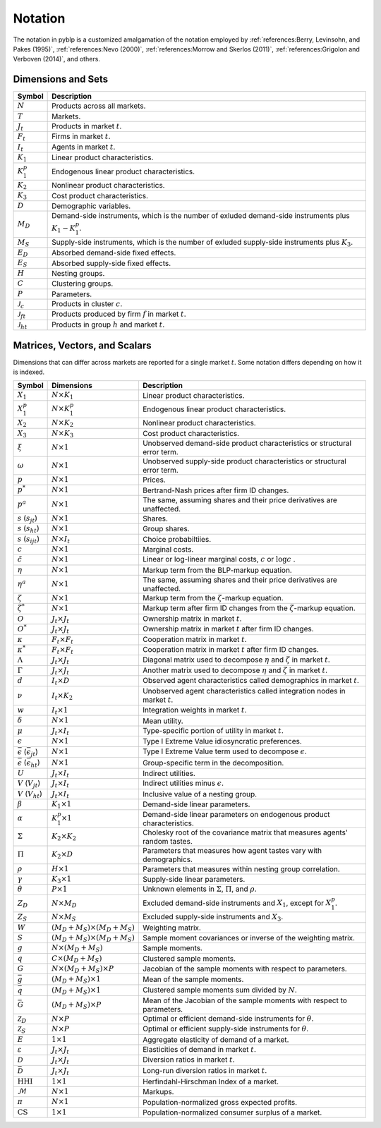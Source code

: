 Notation
========

The notation in pyblp is a customized amalgamation of the notation employed by :ref:`references:Berry, Levinsohn, and Pakes (1995)`, :ref:`references:Nevo (2000)`, :ref:`references:Morrow and Skerlos (2011)`, :ref:`references:Grigolon and Verboven (2014)`, and others.


Dimensions and Sets
-------------------

========================  =========================================================================================================
Symbol                    Description
========================  =========================================================================================================
:math:`N`                 Products across all markets.
:math:`T`                 Markets.
:math:`J_t`               Products in market :math:`t`.
:math:`F_t`               Firms in market :math:`t`.
:math:`I_t`               Agents in market :math:`t`.
:math:`K_1`               Linear product characteristics.
:math:`K_1^p`             Endogenous linear product characteristics.
:math:`K_2`               Nonlinear product characteristics.
:math:`K_3`               Cost product characteristics.
:math:`D`                 Demographic variables.
:math:`M_D`               Demand-side instruments, which is the number of exluded demand-side instruments plus :math:`K_1 - K_1^p`.
:math:`M_S`               Supply-side instruments, which is the number of exluded supply-side instruments plus :math:`K_3`.
:math:`E_D`               Absorbed demand-side fixed effects.
:math:`E_S`               Absorbed supply-side fixed effects.
:math:`H`                 Nesting groups.
:math:`C`                 Clustering groups.
:math:`P`                 Parameters.
:math:`\mathscr{J}_c`     Products in cluster :math:`c`.
:math:`\mathscr{J}_{ft}`  Products produced by firm :math:`f` in market :math:`t`.
:math:`\mathscr{J}_{ht}`  Products in group :math:`h` and market :math:`t`.
========================  =========================================================================================================


Matrices, Vectors, and Scalars
------------------------------

Dimensions that can differ across markets are reported for a single market :math:`t`. Some notation differs depending on how it is indexed.

====================================================  ===================================================  =====================================================================================
Symbol                                                Dimensions                                           Description
====================================================  ===================================================  =====================================================================================
:math:`X_1`                                           :math:`N \times K_1`                                 Linear product characteristics.
:math:`X_1^p`                                         :math:`N \times K_1^p`                               Endogenous linear product characteristics.
:math:`X_2`                                           :math:`N \times K_2`                                 Nonlinear product characteristics.
:math:`X_3`                                           :math:`N \times K_3`                                 Cost product characteristics.
:math:`\xi`                                           :math:`N \times 1`                                   Unobserved demand-side product characteristics or structural error term.
:math:`\omega`                                        :math:`N \times 1`                                   Unobserved supply-side product characteristics or structural error term.
:math:`p`                                             :math:`N \times 1`                                   Prices.
:math:`p^*`                                           :math:`N \times 1`                                   Bertrand-Nash prices after firm ID changes.
:math:`p^a`                                           :math:`N \times 1`                                   The same, assuming shares and their price derivatives are unaffected.
:math:`s` (:math:`s_{jt}`)                            :math:`N \times 1`                                   Shares.
:math:`s` (:math:`s_{ht}`)                            :math:`N \times 1`                                   Group shares.
:math:`s` (:math:`s_{ijt}`)                           :math:`N \times I_t`                                 Choice probabiltiies.
:math:`c`                                             :math:`N \times 1`                                   Marginal costs.
:math:`\tilde{c}`                                     :math:`N \times 1`                                   Linear or log-linear marginal costs, :math:`c` or :math:`\log c` .
:math:`\eta`                                          :math:`N \times 1`                                   Markup term from the BLP-markup equation.
:math:`\eta^a`                                        :math:`N \times 1`                                   The same, assuming shares and their price derivatives are unaffected.
:math:`\zeta`                                         :math:`N \times 1`                                   Markup term from the :math:`\zeta`-markup equation.
:math:`\zeta^*`                                       :math:`N \times 1`                                   Markup term after firm ID changes from the :math:`\zeta`-markup equation.
:math:`O`                                             :math:`J_t \times J_t`                               Ownership matrix in market :math:`t`.
:math:`O^*`                                           :math:`J_t \times J_t`                               Ownership matrix in market :math:`t` after firm ID changes.
:math:`\kappa`                                        :math:`F_t \times F_t`                               Cooperation matrix in market :math:`t`.
:math:`\kappa^*`                                      :math:`F_t \times F_t`                               Cooperation matrix in market :math:`t` after firm ID changes.
:math:`\Lambda`                                       :math:`J_t \times J_t`                               Diagonal matrix used to decompose :math:`\eta` and :math:`\zeta` in market :math:`t`.
:math:`\Gamma`                                        :math:`J_t \times J_t`                               Another matrix used to decompose :math:`\eta` and :math:`\zeta` in market :math:`t`.
:math:`d`                                             :math:`I_t \times D`                                 Observed agent characteristics called demographics in market :math:`t`.
:math:`\nu`                                           :math:`I_t \times K_2`                               Unobserved agent characteristics called integration nodes in market :math:`t`.
:math:`w`                                             :math:`I_t \times 1`                                 Integration weights in market :math:`t`.
:math:`\delta`                                        :math:`N \times 1`                                   Mean utility.
:math:`\mu`                                           :math:`J_t \times I_t`                               Type-specific portion of utility in market :math:`t`.
:math:`\epsilon`                                      :math:`N \times 1`                                   Type I Extreme Value idiosyncratic preferences.
:math:`\bar{\epsilon}` (:math:`\bar{\epsilon}_{jt}`)  :math:`N \times 1`                                   Type I Extreme Value term used to decompose :math:`\epsilon`.
:math:`\bar{\epsilon}` (:math:`\bar{\epsilon}_{ht}`)  :math:`N \times 1`                                   Group-specific term in the decomposition.
:math:`U`                                             :math:`J_t \times I_t`                               Indirect utilities.
:math:`V` (:math:`V_{jt}`)                            :math:`J_t \times I_t`                               Indirect utilities minus :math:`\epsilon`.
:math:`V` (:math:`V_{ht}`)                            :math:`J_t \times I_t`                               Inclusive value of a nesting group.
:math:`\beta`                                         :math:`K_1 \times 1`                                 Demand-side linear parameters.
:math:`\alpha`                                        :math:`K_1^p \times 1`                               Demand-side linear parameters on endogenous product characteristics.
:math:`\Sigma`                                        :math:`K_2 \times K_2`                               Cholesky root of the covariance matrix that measures agents' random tastes.
:math:`\Pi`                                           :math:`K_2 \times D`                                 Parameters that measures how agent tastes vary with demographics.
:math:`\rho`                                          :math:`H \times 1`                                   Parameters that measures within nesting group correlation.
:math:`\gamma`                                        :math:`K_3 \times 1`                                 Supply-side linear parameters.
:math:`\theta`                                        :math:`P \times 1`                                   Unknown elements in :math:`\Sigma`, :math:`\Pi`, and :math:`\rho`.
:math:`Z_D`                                           :math:`N \times M_D`                                 Excluded demand-side instruments and :math:`X_1`, except for :math:`X_1^p`.
:math:`Z_S`                                           :math:`N \times M_S`                                 Excluded supply-side instruments and :math:`X_3`.
:math:`W`                                             :math:`(M_D + M_S) \times (M_D + M_S)`               Weighting matrix.
:math:`S`                                             :math:`(M_D + M_S) \times (M_D + M_S)`               Sample moment covariances or inverse of the weighting matrix.
:math:`g`                                             :math:`N \times (M_D + M_S)`                         Sample moments.
:math:`q`                                             :math:`C \times (M_D + M_S)`                         Clustered sample moments.
:math:`G`                                             :math:`N \times (M_D + M_S) \times P`                Jacobian of the sample moments with respect to parameters.
:math:`\bar{g}`                                       :math:`(M_D + M_S) \times 1`                         Mean of the sample moments.
:math:`\bar{q}`                                       :math:`(M_D + M_S) \times 1`                         Clustered sample moments sum divided by :math:`N`.
:math:`\bar{G}`                                       :math:`(M_D + M_S) \times P`                         Mean of the Jacobian of the sample moments with respect to parameters.
:math:`\mathscr{Z}_D`                                 :math:`N \times P`                                   Optimal or efficient demand-side instruments for :math:`\theta`.
:math:`\mathscr{Z}_S`                                 :math:`N \times P`                                   Optimal or efficient supply-side instruments for :math:`\theta`.
:math:`E`                                             :math:`1 \times 1`                                   Aggregate elasticity of demand of a market.
:math:`\varepsilon`                                   :math:`J_t \times J_t`                               Elasticities of demand in market :math:`t`.
:math:`\mathscr{D}`                                   :math:`J_t \times J_t`                               Diversion ratios in market :math:`t`.
:math:`\bar{\mathscr{D}}`                             :math:`J_t \times J_t`                               Long-run diversion ratios in market :math:`t`.
:math:`\text{HHI}`                                    :math:`1 \times 1`                                   Herfindahl-Hirschman Index of a market.
:math:`\mathscr{M}`                                   :math:`N \times 1`                                   Markups.
:math:`\pi`                                           :math:`N \times 1`                                   Population-normalized gross expected profits.
:math:`\text{CS}`                                     :math:`1 \times 1`                                   Population-normalized consumer surplus of a market.
====================================================  ===================================================  =====================================================================================
